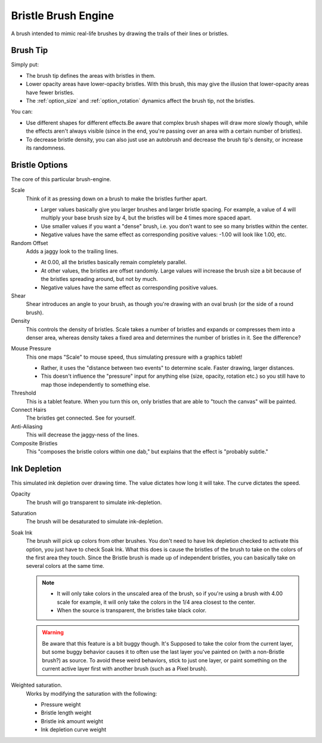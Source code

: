 .. meta::
   :description:
        The Bristle Brush Engine manual page.

.. metadata-placeholder

   :authors: - Wolthera van Hövell tot Westerflier <griffinvalley@gmail.com>
             - Raghavendra Kamath <raghavendr.raghu@gmail.com>
             - Scott Petrovic
             - ValerieVK
   :license: GNU free documentation license 1.3 or later.

.. index:: Brush Engine, Hairy Brush Engine, Bristle Brush Engine, Sumi-e
.. _bristle_brush_engine:

====================
Bristle Brush Engine
====================

.. image:: /images/icons/bristlebrush.svg

A brush intended to mimic real-life brushes by drawing the trails of their lines or bristles.

Brush Tip
---------

Simply put:

* The brush tip defines the areas with bristles in them. 
* Lower opacity areas have lower-opacity bristles. With this brush, this may give the illusion that lower-opacity areas have fewer bristles.
* The :ref:`option_size` and :ref:`option_rotation` dynamics affect the brush tip, not the bristles.

You can:

* Use different shapes for different effects.Be aware that complex brush shapes will draw more slowly though, while the effects aren't always visible (since in the end, you're passing over an area with a certain number of bristles).
* To decrease bristle density, you can also just use an autobrush and decrease the brush tip's density, or increase its randomness.

.. image:: /images/en/Krita-tutorial7-B.I.1.png

Bristle Options
---------------

The core of this particular brush-engine.

Scale
    Think of it as pressing down on a brush to make the bristles further apart.
    
    * Larger values basically give you larger brushes and larger bristle spacing. For example, a value of 4 will multiply your base brush size by 4, but the bristles will be 4 times more spaced apart. 
    * Use smaller values if you want a "dense" brush, i.e. you don't want to see so many bristles within the center. 
    * Negative values have the same effect as corresponding positive values: -1.00 will look like 1.00, etc. 

Random Offset
    Adds a jaggy look to the trailing lines.
    
    * At 0.00, all the bristles basically remain completely parallel. 
    * At other values, the bristles are offset randomly. Large values will increase the brush size a bit because of the bristles spreading around, but not by much. 
    * Negative values have the same effect as corresponding positive values. 
Shear
    Shear introduces an angle to your brush, as though you're drawing with an oval brush (or the side of a round brush).
Density
    This controls the density of bristles. Scale takes a number of bristles and expands or compresses them into a denser area, whereas density takes a fixed area and determines the number of bristles in it. See the difference? 

.. image:: /images/en/Krita-tutorial7-B.I.2-1.png

Mouse Pressure
    This one maps "Scale" to mouse speed, thus simulating pressure with a graphics tablet!
    
    * Rather, it uses the "distance between two events" to determine scale. Faster drawing, larger distances. 
    * This doesn't influence the "pressure" input for anything else (size, opacity, rotation etc.) so you still have to map those independently to something else. 
Threshold
    This is a tablet feature. When you turn this on, only bristles that are able to "touch the canvas" will be painted. 
Connect Hairs
    The bristles get connected. See for yourself. 
Anti-Aliasing
    This will decrease the jaggy-ness of the lines.
Composite Bristles
    This "composes the bristle colors within one dab," but explains that the effect is "probably subtle."

.. image:: /images/en/Krita-tutorial7-B.I.2-2.png

Ink Depletion
-------------

This simulated ink depletion over drawing time. The value dictates how long it will take. The curve dictates the speed.

Opacity
    The brush will go transparent to simulate ink-depletion.
Saturation
    The brush will be desaturated to simulate ink-depletion.

    .. image:: /images/en/Krita-tutorial7-B.I.3-1.png

Soak Ink
    The brush will pick up colors from other brushes. You don't need to have Ink depletion checked to activate this option, you just have to check Soak Ink. What this does is cause the bristles of the brush to take on the colors of the first area they touch. Since the Bristle brush is made up of independent bristles, you can basically take on several colors at the same time.

    .. note::
        
        * It will only take colors in the unscaled area of the brush, so if you're using a brush with 4.00 scale for example, it will only take the colors in the 1/4 area closest to the center. 
        * When the source is transparent, the bristles take black color.
 
    .. image:: /images/en/Krita-tutorial7-B.I.3-2.png

    .. warning::
        Be aware that this feature is a bit buggy though. It's Supposed to take the color from the current layer, but some buggy behavior causes it to often use the last layer you've painted on (with a non-Bristle brush?) as source. To avoid these weird behaviors, stick to just one layer, or paint something on the current active layer first with another brush (such as a Pixel brush).

Weighted saturation.
    Works by modifying the saturation with the following:
    
    * Pressure weight
    * Bristle length weight
    * Bristle ink amount weight
    * Ink depletion curve weight

